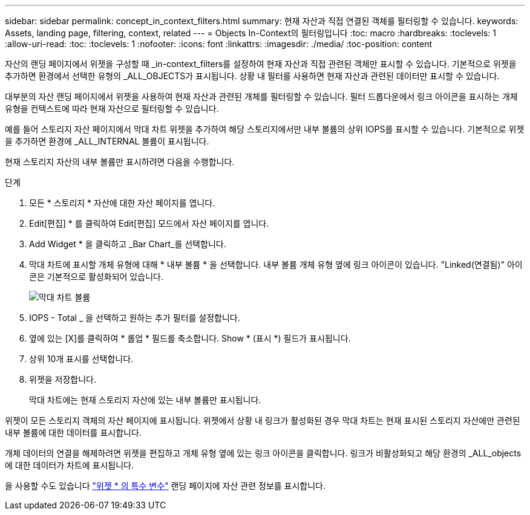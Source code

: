 ---
sidebar: sidebar 
permalink: concept_in_context_filters.html 
summary: 현재 자산과 직접 연결된 객체를 필터링할 수 있습니다. 
keywords: Assets, landing page, filtering, context, related 
---
= Objects In-Context의 필터링입니다
:toc: macro
:hardbreaks:
:toclevels: 1
:allow-uri-read: 
:toc: 
:toclevels: 1
:nofooter: 
:icons: font
:linkattrs: 
:imagesdir: ./media/
:toc-position: content


[role="lead"]
자산의 랜딩 페이지에서 위젯을 구성할 때 _in-context_filters를 설정하여 현재 자산과 직접 관련된 객체만 표시할 수 있습니다. 기본적으로 위젯을 추가하면 환경에서 선택한 유형의 _ALL_OBJECTS가 표시됩니다. 상황 내 필터를 사용하면 현재 자산과 관련된 데이터만 표시할 수 있습니다.

대부분의 자산 랜딩 페이지에서 위젯을 사용하여 현재 자산과 관련된 개체를 필터링할 수 있습니다. 필터 드롭다운에서 링크 아이콘을 표시하는 개체 유형을 컨텍스트에 따라 현재 자산으로 필터링할 수 있습니다.

예를 들어 스토리지 자산 페이지에서 막대 차트 위젯을 추가하여 해당 스토리지에서만 내부 볼륨의 상위 IOPS를 표시할 수 있습니다. 기본적으로 위젯을 추가하면 환경에 _ALL_INTERNAL 볼륨이 표시됩니다.

현재 스토리지 자산의 내부 볼륨만 표시하려면 다음을 수행합니다.

.단계
. 모든 * 스토리지 * 자산에 대한 자산 페이지를 엽니다.
. Edit[편집] * 를 클릭하여 Edit[편집] 모드에서 자산 페이지를 엽니다.
. Add Widget * 을 클릭하고 _Bar Chart_를 선택합니다.
. 막대 차트에 표시할 개체 유형에 대해 * 내부 볼륨 * 을 선택합니다. 내부 볼륨 개체 유형 옆에 링크 아이콘이 있습니다. "Linked(연결됨)" 아이콘은 기본적으로 활성화되어 있습니다.
+
image:LinkingObjects.png["막대 차트 볼륨"]

. IOPS - Total _ 을 선택하고 원하는 추가 필터를 설정합니다.
. 옆에 있는 [X]를 클릭하여 * 롤업 * 필드를 축소합니다. Show * (표시 *) 필드가 표시됩니다.
. 상위 10개 표시를 선택합니다.
. 위젯을 저장합니다.
+
막대 차트에는 현재 스토리지 자산에 있는 내부 볼륨만 표시됩니다.



위젯이 모든 스토리지 객체의 자산 페이지에 표시됩니다. 위젯에서 상황 내 링크가 활성화된 경우 막대 차트는 현재 표시된 스토리지 자산에만 관련된 내부 볼륨에 대한 데이터를 표시합니다.

개체 데이터의 연결을 해제하려면 위젯을 편집하고 개체 유형 옆에 있는 링크 아이콘을 클릭합니다. 링크가 비활성화되고 해당 환경의 _ALL_objects에 대한 데이터가 차트에 표시됩니다.

을 사용할 수도 있습니다 link:concept_dashboard_features.html#variables["위젯 * 의 특수 변수"] 랜딩 페이지에 자산 관련 정보를 표시합니다.
